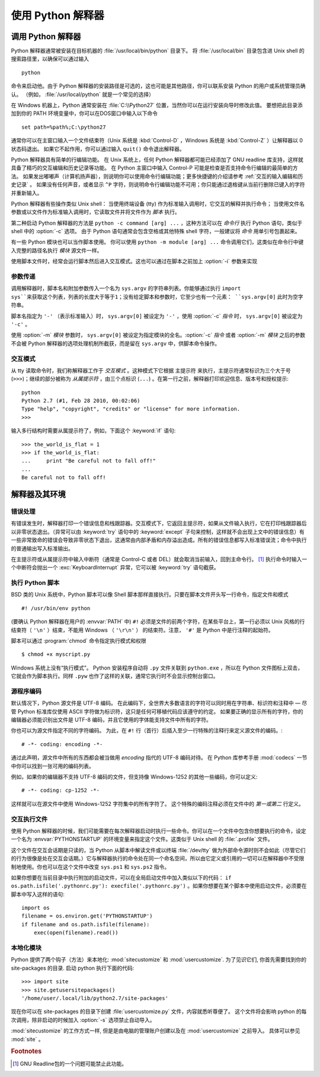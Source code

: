 .. _tut-using:

****************************
使用 Python 解释器
****************************


.. _tut-invoking:

调用 Python 解释器
========================

Python 解释器通常被安装在目标机器的 :file:`/usr/local/bin/python` 目录下。 将 :file:`/usr/local/bin` 目录包含进 Unix shell 的搜索路径里，以确保可以通过输入 ::

   python

命令来启动他。由于 Python 解释器的安装路径是可选的，这也可能是其他路径，你可以联系安装 Python 的用户或系统管理员确认。 （例如， :file:`/usr/local/python` 就是一个常见的选择）

在 Windows 机器上，Python 通常安装在 :file:`C:\\Python27` 位置，当然你可以在运行安装向导时修改此值。 要想把此目录添加到你的 PATH 环境变量中，你可以在DOS窗口中输入以下命令 ::

   set path=%path%;C:\python27

通常你可以在主窗口输入一个文件结束符（Unix 系统是 :kbd:`Control-D` ，Windows 系统是 :kbd:`Control-Z` ）让解释器以 0 状态码退出。 如果它不起作用，你可以通过输入 ``quit()``  命令退出解释器。

Python 解释器具有简单的行编辑功能。 在 Unix 系统上，任何 Python 解释器都可能已经添加了 GNU readline 库支持，这样就具备了精巧的交互编辑和历史记录等功能。 在 Python 主窗口中输入 Control-P 可能是检查是否支持命令行编辑的最简单的方法。 如果发出嘟嘟声（计算机扬声器），则说明你可以使用命令行编辑功能；更多快捷键的介绍请参考  :ref:`交互的输入编辑和历史记录` 。 如果没有任何声音，或者显示 ``^P`` 字符，则说明命令行编辑功能不可用；你只能通过退格键从当前行删除已键入的字符并重新输入。

Python 解释器有些操作类似 Unix shell： 当使用终端设备 (tty) 作为标准输入调用时，它交互的解释并执行命令； 当使用文件名参数或以文件作为标准输入调用时，它读取文件并将文件作为 *脚本* 执行。

第二种启动 Python 解释器的方法是 ``python -c command [arg] ...`` ，这种方法可以在 *命令行* 执行 Python 语句，类似于 shell 中的 :option:`-c` 选项。 由于 Python 语句通常会包含空格或其他特殊 shell 字符，一般建议将 *命令* 用单引号包裹起来。

有一些 Python 模块也可以当作脚本使用。 你可以使用 ``python -m module [arg] ...`` 命令调用它们，这类似在命令行中键入完整的路径名执行 *模块* 源文件一样。

使用脚本文件时，经常会运行脚本然后进入交互模式。这也可以通过在脚本之前加上 :option:`-i` 参数来实现


.. _tut-argpassing:

参数传递
----------------

调用解释器时，脚本名和附加参数传入一个名为 ``sys.argv`` 的字符串列表。你能够通过执行 ``import
sys``来获取这个列表，列表的长度大于等于1；没有给定脚本和参数时，它至少也有一个元素： ``sys.argv[0]`` 此时为空字符串。

脚本名指定为 ``'-'`` （表示标准输入）时， ``sys.argv[0]`` 被设定为 ``'-'`` ，使用 :option:`-c` *指令* 时， ``sys.argv[0]`` 被设定为 ``'-c'`` 。 

使用 :option:`-m` *模块* 参数时， ``sys.argv[0]`` 被设定为指定模块的全名。:option:`-c` *指令* 或者 :option:`-m` *模块* 之后的参数不会被 Python 解释器的选项处理机制所截获，而是留在 ``sys.argv`` 中，供脚本命令操作。


.. _tut-interactive:

交互模式
----------------

从 tty 读取命令时，我们称解释器工作于 *交互模式* 。这种模式下它根据 主提示符 来执行，主提示符通常标识为三个大于号 (``>>>``)；继续的部分被称为 *从属提示符* ，由三个点标识 (``...``) 。在第一行之前，解释器打印欢迎信息、版本号和授权提示::

   python
   Python 2.7 (#1, Feb 28 2010, 00:02:06)
   Type "help", "copyright", "credits" or "license" for more information.
   >>>

.. XXX update for new releases

输入多行结构时需要从属提示符了，例如，下面这个 :keyword:`if` 语句::

   >>> the_world_is_flat = 1
   >>> if the_world_is_flat:
   ...     print "Be careful not to fall off!"
   ...
   Be careful not to fall off!


.. _tut-interp:

解释器及其环境
===================================


.. _tut-error:

错误处理
--------------

有错误发生时，解释器打印一个错误信息和栈跟踪器。交互模式下，它返回主提示符，如果从文件输入执行，它在打印栈跟踪器后以非零状态退出。（异常可以由 :keyword:`try` 语句中的 :keyword:`except` 子句来控制，这样就不会出现上文中的错误信息）有一些非常致命的错误会导致非零状态下退出，这通常由内部矛盾和内存溢出造成。所有的错误信息都写入标准错误流；命令中执行的普通输出写入标准输出。

在主提示符或从属提示符中输入中断符（通常是 Control-C 或者 DEL）就会取消当前输入，回到主命令行。 [#]_ 执行命令时输入一个中断符会抛出一个 :exc:`KeyboardInterrupt` 异常，它可以被 :keyword:`try` 语句截获。


.. _tut-scripts:

执行 Python 脚本
-------------------------

BSD 类的 Unix 系统中，Python 脚本可以像 Shell 脚本那样直接执行。只要在脚本文件开头写一行命令，指定文件和模式 ::

   #! /usr/bin/env python

(要确认 Python 解释器在用户的 :envvar:`PATH` 中) ``#!``  必须是文件的前两个字符，在某些平台上，第一行必须以 Unix 风格的行结束符（ ``'\n'`` ）结束，不能用 Windows （ ``'\r\n'`` ） 的结束符。注意， ``'#'`` 是 Python 中是行注释的起始符。 

脚本可以通过 :program:`chmod` 命令指定执行模式和权限 ::

   $ chmod +x myscript.py

Windows 系统上没有“执行模式”。 Python 安装程序自动将 ``.py`` 文件关联到 ``python.exe`` ，所以在 Python 文件图标上双击，它就会作为脚本执行。同样 ``.pyw``  也作了这样的关联，通常它执行时不会显示控制台窗口。


.. _tut-source-encoding:

源程序编码
--------------------

默认情况下，Python 源文件是 UTF-8 编码。 在此编码下，全世界大多数语言的字符可以同时用在字符串、标识符和注释中 — 尽管 Python 标准库仅使用 ASCII 字符做为标识符，这只是任何可移植代码应该遵守的约定。 如果要正确的显示所有的字符，你的编辑器必须能识别出文件是 UTF-8 编码，并且它使用的字体能支持文件中所有的字符。

你也可以为源文件指定不同的字符编码。 为此，在 ``#!`` 行（首行）后插入至少一行特殊的注释行来定义源文件的编码。::

   # -*- coding: encoding -*-

通过此声明，源文件中所有的东西都会被当做用 *encoding* 指代的 UTF-8 编码对待。 在 Python 库参考手册 :mod:`codecs` 一节中你可以找到一张可用的编码列表。

例如，如果你的编辑器不支持 UTF-8 编码的文件，但支持像 Windows-1252 的其他一些编码，你可以定义::

   # -*- coding: cp-1252 -*-

这样就可以在源文件中使用 Windows-1252 字符集中的所有字符了。 这个特殊的编码注释必须在文件中的 *第一或第二* 行定义。


.. _tut-startup:

交互执行文件
----------------------------

使用 Python 解释器的时候，我们可能需要在每次解释器启动时执行一些命令。你可以在一个文件中包含你想要执行的命令，设定一个名为 :envvar:`PYTHONSTARTUP` 的环境变量来指定这个文件。这类似于 Unix shell 的 :file:`.profile` 文件。 

这个文件在交互会话期是只读的，当 Python 从脚本中解读文件或以终端 :file:`/dev/tty` 做为外部命令源时则不会如此（尽管它们的行为很像是处在交互会话期。）它与解释器执行的命令处在同一个命名空间，所以由它定义或引用的一切可以在解释器中不受限制地使用。你也可以在这个文件中改变 ``sys.ps1`` 和 ``sys.ps2``  指令。 

如果你想要在当前目录中执行附加的启动文件，可以在全局启动文件中加入类似以下的代码： ``if os.path.isfile('.pythonrc.py'): execfile('.pythonrc.py')``  。如果你想要在某个脚本中使用启动文件，必须要在脚本中写入这样的语句::

   import os
   filename = os.environ.get('PYTHONSTARTUP')
   if filename and os.path.isfile(filename):
       exec(open(filename).read())


.. _tut-customize:

本地化模块
-------------------------

Python 提供了两个钩子（方法）来本地化: :mod:`sitecustomize` 和
:mod:`usercustomize`.  为了见识它们, 你首先需要找到你的 site-packages 的目录.  启动 python 执行下面的代码::

   >>> import site
   >>> site.getusersitepackages()
   '/home/user/.local/lib/python2.7/site-packages'

现在你可以在 site-packages 的目录下创建 :file:`usercustomize.py` 文件，内容就悉听尊便了。
这个文件将会影响 python 的每次调用，除非启动的时候加入 :option:`-s` 选项禁止自动导入。

:mod:`sitecustomize` 的工作方式一样, 但是是由电脑的管理账户创建以及在 :mod:`usercustomize` 之前导入。 具体可以参见 :mod:`site` 。


.. rubric:: Footnotes

.. [#] GNU Readline包的一个问题可能禁止此功能。


